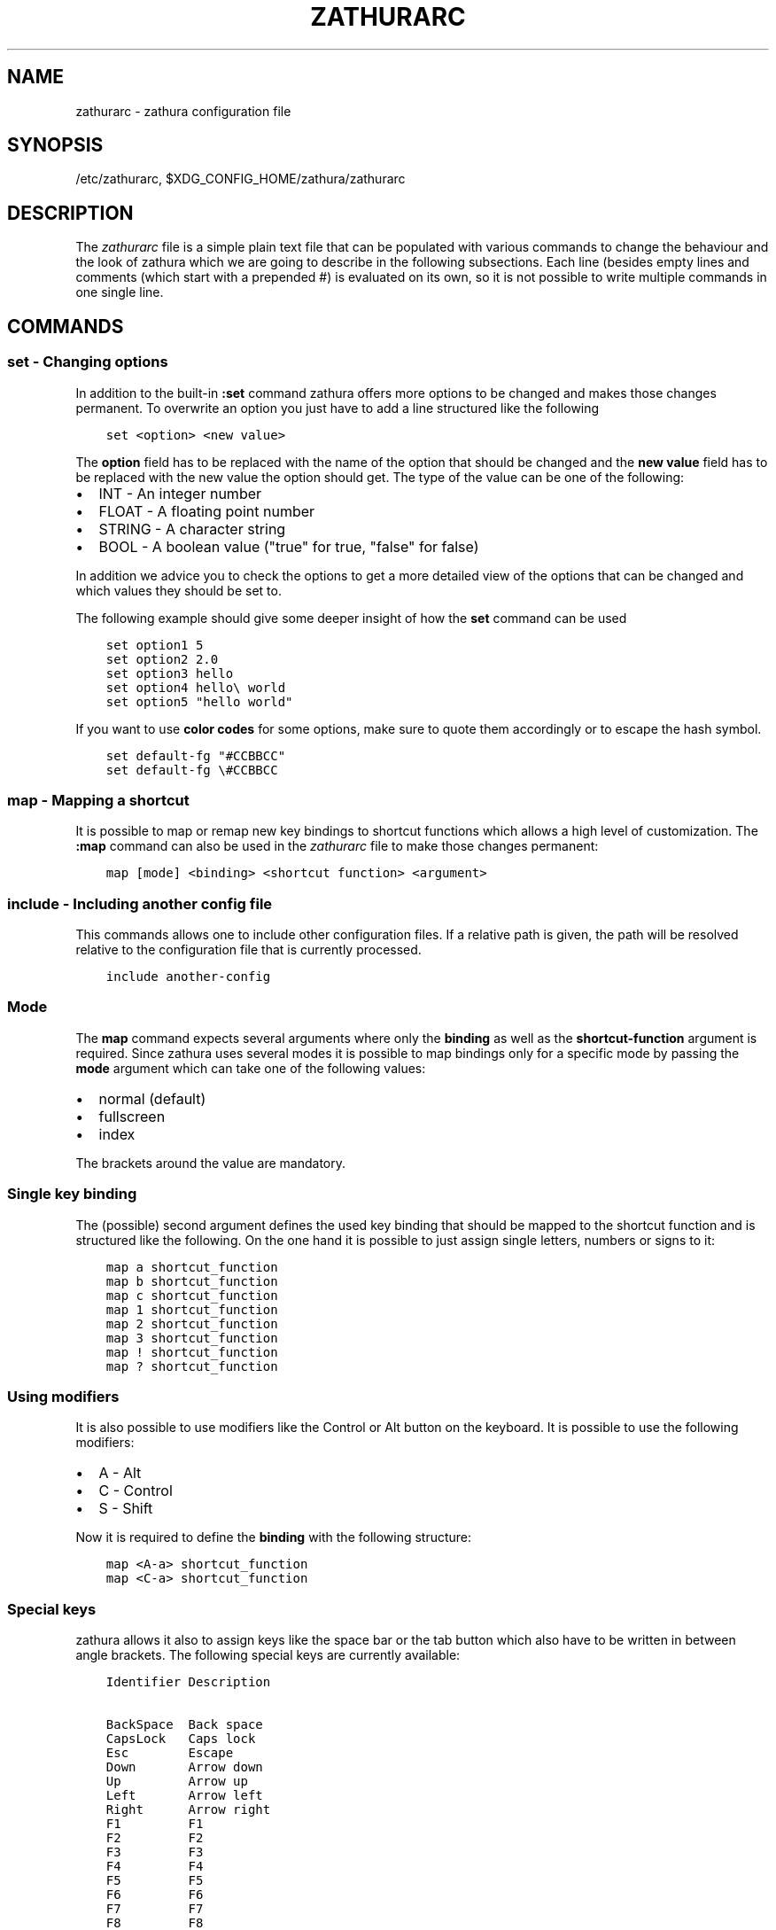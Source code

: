 .\" Man page generated from reStructuredText.
.
.TH "ZATHURARC" "5" "2017-01-11" "0.2.7" "zathura"
.SH NAME
zathurarc \- zathura configuration file
.
.nr rst2man-indent-level 0
.
.de1 rstReportMargin
\\$1 \\n[an-margin]
level \\n[rst2man-indent-level]
level margin: \\n[rst2man-indent\\n[rst2man-indent-level]]
-
\\n[rst2man-indent0]
\\n[rst2man-indent1]
\\n[rst2man-indent2]
..
.de1 INDENT
.\" .rstReportMargin pre:
. RS \\$1
. nr rst2man-indent\\n[rst2man-indent-level] \\n[an-margin]
. nr rst2man-indent-level +1
.\" .rstReportMargin post:
..
.de UNINDENT
. RE
.\" indent \\n[an-margin]
.\" old: \\n[rst2man-indent\\n[rst2man-indent-level]]
.nr rst2man-indent-level -1
.\" new: \\n[rst2man-indent\\n[rst2man-indent-level]]
.in \\n[rst2man-indent\\n[rst2man-indent-level]]u
..
.SH SYNOPSIS
.sp
/etc/zathurarc, $XDG_CONFIG_HOME/zathura/zathurarc
.SH DESCRIPTION
.sp
The \fIzathurarc\fP file is a simple plain text file that can be populated with
various commands to change the behaviour and the look of zathura which we are
going to describe in the following subsections. Each line (besides empty lines
and comments (which start with a prepended #) is evaluated on its own, so it
is not possible to write multiple commands in one single line.
.SH COMMANDS
.SS set \- Changing options
.sp
In addition to the built\-in \fB:set\fP command zathura offers more options to be
changed and makes those changes permanent. To overwrite an option you just have
to add a line structured like the following
.INDENT 0.0
.INDENT 3.5
.sp
.nf
.ft C
set <option> <new value>
.ft P
.fi
.UNINDENT
.UNINDENT
.sp
The \fBoption\fP field has to be replaced with the name of the option that should be
changed and the \fBnew value\fP field has to be replaced with the new value the
option should get. The type of the value can be one of the following:
.INDENT 0.0
.IP \(bu 2
INT \- An integer number
.IP \(bu 2
FLOAT \- A floating point number
.IP \(bu 2
STRING \- A character string
.IP \(bu 2
BOOL \- A boolean value ("true" for true, "false" for false)
.UNINDENT
.sp
In addition we advice you to check the options to get a more detailed view of
the options that can be changed and which values they should be set to.
.sp
The following example should give some deeper insight of how the \fBset\fP command
can be used
.INDENT 0.0
.INDENT 3.5
.sp
.nf
.ft C
set option1 5
set option2 2.0
set option3 hello
set option4 hello\e world
set option5 "hello world"
.ft P
.fi
.UNINDENT
.UNINDENT
.sp
If you want to use \fBcolor codes\fP for some options, make sure to quote them
accordingly or to escape the hash symbol.
.INDENT 0.0
.INDENT 3.5
.sp
.nf
.ft C
set default\-fg "#CCBBCC"
set default\-fg \e#CCBBCC
.ft P
.fi
.UNINDENT
.UNINDENT
.SS map \- Mapping a shortcut
.sp
It is possible to map or remap new key bindings to shortcut functions which
allows a high level of customization. The \fB:map\fP command can also be used in
the \fIzathurarc\fP file to make those changes permanent:
.INDENT 0.0
.INDENT 3.5
.sp
.nf
.ft C
map [mode] <binding> <shortcut function> <argument>
.ft P
.fi
.UNINDENT
.UNINDENT
.SS include \- Including another config file
.sp
This commands allows one to include other configuration files. If a relative
path is given, the path will be resolved relative to the configuration file that
is currently processed.
.INDENT 0.0
.INDENT 3.5
.sp
.nf
.ft C
include another\-config
.ft P
.fi
.UNINDENT
.UNINDENT
.SS Mode
.sp
The \fBmap\fP command expects several arguments where only the \fBbinding\fP as well as
the \fBshortcut\-function\fP argument is required. Since zathura uses several modes
it is possible to map bindings only for a specific mode by passing the \fBmode\fP
argument which can take one of the following values:
.INDENT 0.0
.IP \(bu 2
normal (default)
.IP \(bu 2
fullscreen
.IP \(bu 2
index
.UNINDENT
.sp
The brackets around the value are mandatory.
.SS Single key binding
.sp
The (possible) second argument defines the used key binding that should be
mapped to the shortcut function and is structured like the following. On the one
hand it is possible to just assign single letters, numbers or signs to it:
.INDENT 0.0
.INDENT 3.5
.sp
.nf
.ft C
map a shortcut_function
map b shortcut_function
map c shortcut_function
map 1 shortcut_function
map 2 shortcut_function
map 3 shortcut_function
map ! shortcut_function
map ? shortcut_function
.ft P
.fi
.UNINDENT
.UNINDENT
.SS Using modifiers
.sp
It is also possible to use modifiers like the Control or Alt button on the
keyboard. It is possible to use the following modifiers:
.INDENT 0.0
.IP \(bu 2
A \- Alt
.IP \(bu 2
C \- Control
.IP \(bu 2
S \- Shift
.UNINDENT
.sp
Now it is required to define the \fBbinding\fP with the following structure:
.INDENT 0.0
.INDENT 3.5
.sp
.nf
.ft C
map <A\-a> shortcut_function
map <C\-a> shortcut_function
.ft P
.fi
.UNINDENT
.UNINDENT
.SS Special keys
.sp
zathura allows it also to assign keys like the space bar or the tab button which
also have to be written in between angle brackets. The following special keys
are currently available:
.INDENT 0.0
.INDENT 3.5
.sp
.nf
.ft C
Identifier Description

BackSpace  Back space
CapsLock   Caps lock
Esc        Escape
Down       Arrow down
Up         Arrow up
Left       Arrow left
Right      Arrow right
F1         F1
F2         F2
F3         F3
F4         F4
F5         F5
F6         F6
F7         F7
F8         F8
F9         F9
F10        F10
F11        F11
F12        F12
PageDown   Page Down
PageUp     Page Up
Return     Return
Space      Space
Super      Windows key
Tab        Tab
Print      Print key
.ft P
.fi
.UNINDENT
.UNINDENT
.sp
Of course it is possible to combine those special keys with a modifier. The
usage of those keys should be explained by the following examples:
.INDENT 0.0
.INDENT 3.5
.sp
.nf
.ft C
map <Space> shortcut_function
map <C\-Space> shortcut_function
.ft P
.fi
.UNINDENT
.UNINDENT
.SS Mouse buttons
.sp
It is also possible to map mouse buttons to shortcuts by using the following
special keys:
.INDENT 0.0
.INDENT 3.5
.sp
.nf
.ft C
Identifier Description

Button1    Mouse button 1
Button2    Mouse button 2
Button3    Mouse button 3
Button4    Mouse button 4
Button5    Mouse button 5
.ft P
.fi
.UNINDENT
.UNINDENT
.sp
They can also be combined with modifiers:
.INDENT 0.0
.INDENT 3.5
.sp
.nf
.ft C
map <Button1> shortcut_function
map <C\-Button1> shortcut_function
.ft P
.fi
.UNINDENT
.UNINDENT
.SS Buffer commands
.sp
If a mapping does not match one of the previous definition but is still a valid
mapping it will be mapped as a buffer command:
.INDENT 0.0
.INDENT 3.5
.sp
.nf
.ft C
map abc quit
map test quit
.ft P
.fi
.UNINDENT
.UNINDENT
.SS Shortcut functions
.sp
The following shortcut functions can be mapped:
.INDENT 0.0
.IP \(bu 2
\fBabort\fP
.sp
Switch back to normal mode.
.IP \(bu 2
\fBadjust_window\fP
.sp
Adjust page width. Possible arguments are \fBbest\-fit\fP and \fBwidth\fP\&.
.IP \(bu 2
\fBchange_mode\fP
.sp
Change current mode. Pass the desired mode as argument.
.IP \(bu 2
\fBdisplay_link\fP:
.sp
Display link target.
.IP \(bu 2
\fBfocus_inputbar\fP
.sp
Focus inputbar.
.IP \(bu 2
\fBfollow\fP
.sp
Follow a link.
.IP \(bu 2
\fBgoto\fP
.sp
Go to a certain page.
.IP \(bu 2
\fBjumplist\fP
.sp
Move forwards/backwards in the jumplist.
.IP \(bu 2
\fBnavigate\fP
.sp
Navigate to the next/previous page.
.IP \(bu 2
\fBnavigate_index\fP
.sp
Navigate through the index.
.IP \(bu 2
\fBprint\fP
.sp
Show the print dialog.
.IP \(bu 2
\fBquit\fP
.sp
Quit zathura.
.IP \(bu 2
\fBrecolor\fP
.sp
Recolor pages.
.IP \(bu 2
\fBreload\fP
.sp
Reload the document.
.IP \(bu 2
\fBrotate\fP
.sp
Rotate the page. Pass \fBrotate\-ccw\fP as argument for counterclockwise rotation
and \fBrotate\-cw\fP for clockwise rotation.
.IP \(bu 2
\fBscroll\fP
.sp
Scroll.
.IP \(bu 2
\fBsearch\fP
.sp
Search next/previous item. Pass \fBforward\fP as argument to search for the next
hit and \fBbackward\fP to search for the previous hit.
.IP \(bu 2
\fBset\fP
.sp
Set an option.
.IP \(bu 2
\fBtoggle_fullscreen\fP
.sp
Toggle fullscreen.
.IP \(bu 2
\fBtoggle_index\fP
.sp
Show or hide index.
.IP \(bu 2
\fBtoggle_inputbar\fP
.sp
Show or hide inputbar.
.IP \(bu 2
\fBtoggle_page_mode\fP
.sp
Toggle between one and multiple pages per row.
.IP \(bu 2
\fBtoggle_statusbar\fP
.sp
Show or hide statusbar.
.IP \(bu 2
\fBzoom\fP
.sp
Zoom in or out.
.IP \(bu 2
\fBmark_add\fP
Set a quickmark.
.IP \(bu 2
\fBmark_evaluate\fP
Go to a quickmark.
.UNINDENT
.SS Pass arguments
.sp
Some shortcut function require or have optional arguments which influence the
behaviour of them. Those can be passed as the last argument:
.INDENT 0.0
.INDENT 3.5
map <C\-i> zoom in
map <C\-o> zoom out
.UNINDENT
.UNINDENT
.sp
Possible arguments are:
.INDENT 0.0
.IP \(bu 2
best\-fit
.IP \(bu 2
bottom
.IP \(bu 2
collapse
.IP \(bu 2
collapse\-all
.IP \(bu 2
default
.IP \(bu 2
down
.IP \(bu 2
expand
.IP \(bu 2
expand\-all
.IP \(bu 2
full\-down
.IP \(bu 2
full\-up
.IP \(bu 2
half\-down
.IP \(bu 2
half\-up
.IP \(bu 2
in
.IP \(bu 2
left
.IP \(bu 2
next
.IP \(bu 2
out
.IP \(bu 2
page\-bottom
.IP \(bu 2
page\-top
.IP \(bu 2
previous
.IP \(bu 2
right
.IP \(bu 2
rotate\-ccw
.IP \(bu 2
rotate\-cw
.IP \(bu 2
select
.IP \(bu 2
specific
.IP \(bu 2
toggle
.IP \(bu 2
top
.IP \(bu 2
up
.IP \(bu 2
width
.UNINDENT
.SS unmap \- Removing a shortcut
.sp
In addition to mapping or remaping custom key bindings it is possible to remove
existing ones by using the \fB:unmap\fP command. The command is used in the
following way (the explanation of the parameters is described in the \fBmap\fP
section of this document
.INDENT 0.0
.INDENT 3.5
.sp
.nf
.ft C
unmap [mode] <binding>
.ft P
.fi
.UNINDENT
.UNINDENT
.SH OPTIONS
.SS girara
.sp
This section describes settings concerning the behaviour of libgirara and
zathura. The settings described here can be changed with \fBset\fP\&.
.SS n\-completion\-items
.sp
Defines the maximum number of displayed completion entries.
.INDENT 0.0
.IP \(bu 2
Value type: Integer
.IP \(bu 2
Default value: 15
.UNINDENT
.SS completion\-bg
.sp
Defines the background color that is used for command line completion
entries
.INDENT 0.0
.IP \(bu 2
Value type: String
.IP \(bu 2
Default value: #232323
.UNINDENT
.SS completion\-fg
.sp
Defines the foreground color that is used for command line completion
entries
.INDENT 0.0
.IP \(bu 2
Value type: String
.IP \(bu 2
Default value: #DDDDDD
.UNINDENT
.SS completion\-group\-bg
.sp
Defines the background color that is used for command line completion
group elements
.INDENT 0.0
.IP \(bu 2
Value type: String
.IP \(bu 2
Default value: #000000
.UNINDENT
.SS completion\-group\-fg
.sp
Defines the foreground color that is used for command line completion
group elements
.INDENT 0.0
.IP \(bu 2
Value type: String
.IP \(bu 2
Default value: #DEDEDE
.UNINDENT
.SS completion\-highlight\-bg
.sp
Defines the background color that is used for the current command line
completion element
.INDENT 0.0
.IP \(bu 2
Value type: String
.IP \(bu 2
Default value: #9FBC00
.UNINDENT
.SS completion\-highlight\-fg
.sp
Defines the foreground color that is used for the current command line
completion element
.INDENT 0.0
.IP \(bu 2
Value type: String
.IP \(bu 2
Default value: #232323
.UNINDENT
.SS default\-fg
.sp
Defines the default foreground color
.INDENT 0.0
.IP \(bu 2
Value type: String
.IP \(bu 2
Default value: #DDDDDD
.UNINDENT
.SS default\-bg
.sp
Defines the default background color
.INDENT 0.0
.IP \(bu 2
Value type: String
.IP \(bu 2
Default value: #000000
.UNINDENT
.SS exec\-command
.sp
Defines a command the should be prepanded to any command run with exec.
.INDENT 0.0
.IP \(bu 2
Value type: String
.IP \(bu 2
Default value:
.UNINDENT
.SS font
.sp
Defines the font that will be used
.INDENT 0.0
.IP \(bu 2
Value type: String
.IP \(bu 2
Default value: monospace normal 9
.UNINDENT
.SS guioptions
.sp
Shows or hides GUI elements.
If it contains \(aqc\(aq, the command line is displayed.
If it contains \(aqs\(aq, the statusbar is displayed.
If it contains \(aqh\(aq, the horizontal scrollbar is displayed.
If it contains \(aqv\(aq, the vertical scrollbar is displayed.
.INDENT 0.0
.IP \(bu 2
Value type: String
.IP \(bu 2
Default value: s
.UNINDENT
.SS inputbar\-bg
.sp
Defines the background color for the inputbar
.INDENT 0.0
.IP \(bu 2
Value type: String
.IP \(bu 2
Default value: #131313
.UNINDENT
.SS inputbar\-fg
.sp
Defines the foreground color for the inputbar
.INDENT 0.0
.IP \(bu 2
Value type: String
.IP \(bu 2
Default value: #9FBC00
.UNINDENT
.SS notification\-bg
.sp
Defines the background color for a notification
.INDENT 0.0
.IP \(bu 2
Value type: String
.IP \(bu 2
Default value: #FFFFFF
.UNINDENT
.SS notification\-fg
.sp
Defines the foreground color for a notification
.INDENT 0.0
.IP \(bu 2
Value type: String
.IP \(bu 2
Default value: #000000
.UNINDENT
.SS notification\-error\-bg
.sp
Defines the background color for an error notification
.INDENT 0.0
.IP \(bu 2
Value type: String
.IP \(bu 2
Default value: #FFFFFF
.UNINDENT
.SS notification\-error\-fg
.sp
Defines the foreground color for an error notification
.INDENT 0.0
.IP \(bu 2
Value type: String
.IP \(bu 2
Default value: #FF1212
.UNINDENT
.SS notification\-warning\-bg
.sp
Defines the background color for a warning notification
.INDENT 0.0
.IP \(bu 2
Value type: String
.IP \(bu 2
Default value: #FFFFFF
.UNINDENT
.SS notification\-warning\-fg
.sp
Defines the foreground color for a warning notification
.INDENT 0.0
.IP \(bu 2
Value type: String
.IP \(bu 2
Default value: #FFF712
.UNINDENT
.SS tabbar\-fg
.sp
Defines the foreground color for a tab
.INDENT 0.0
.IP \(bu 2
Value type: String
.IP \(bu 2
Default value: #FFFFFF
.UNINDENT
.SS tabbar\-bg
.sp
Defines the background color for a tab
.INDENT 0.0
.IP \(bu 2
Value type: String
.IP \(bu 2
Default value: #000000
.UNINDENT
.SS tabbar\-focus\-fg
.sp
Defines the foreground color for the focused tab
.INDENT 0.0
.IP \(bu 2
Value type: String
.IP \(bu 2
Default value: #9FBC00
.UNINDENT
.SS tabbar\-focus\-bg
.sp
Defines the background color for the focused tab
.INDENT 0.0
.IP \(bu 2
Value type: String
.IP \(bu 2
Default value: #000000
.UNINDENT
.SS show\-scrollbars
.sp
Defines if both the horizontal and vertical scrollbars should be shown or not.
Deprecated, use \(aqguioptions\(aq instead.
.INDENT 0.0
.IP \(bu 2
Value type: Boolean
.IP \(bu 2
Default value: false
.UNINDENT
.SS show\-h\-scrollbar
.sp
Defines whether to show/hide the horizontal scrollbar. Deprecated, use
\(aqguioptions\(aq instead.
.INDENT 0.0
.IP \(bu 2
Value type: Boolean
.IP \(bu 2
Default value: false
.UNINDENT
.SS show\-v\-scrollbar
.sp
Defines whether to show/hide the vertical scrollbar. Deprecated, use
\(aqguioptions\(aq instead.
.INDENT 0.0
.IP \(bu 2
Value type: Boolean
.IP \(bu 2
Default value: false
.UNINDENT
.SS statusbar\-bg
.sp
Defines the background color of the statusbar
.INDENT 0.0
.IP \(bu 2
Value type: String
.IP \(bu 2
Default value: #000000
.UNINDENT
.SS statusbar\-fg
.sp
Defines the foreground color of the statusbar
.INDENT 0.0
.IP \(bu 2
Value type: String
.IP \(bu 2
Default value: #FFFFFF
.UNINDENT
.SS statusbar\-h\-padding
.sp
Defines the horizontal padding of the statusbar and notificationbar
.INDENT 0.0
.IP \(bu 2
Value type: Integer
.IP \(bu 2
Default value: 8
.UNINDENT
.SS statusbar\-v\-padding
.sp
Defines the vertical padding of the statusbar and notificationbar
.INDENT 0.0
.IP \(bu 2
Value type: Integer
.IP \(bu 2
Default value: 2
.UNINDENT
.SS window\-icon
.sp
Defines the path for a icon to be used as window icon.
.INDENT 0.0
.IP \(bu 2
Value type: String
.IP \(bu 2
Default value:
.UNINDENT
.SS window\-height
.sp
Defines the window height on startup
.INDENT 0.0
.IP \(bu 2
Value type: Integer
.IP \(bu 2
Default value: 600
.UNINDENT
.SS window\-width
.sp
Defines the window width on startup
.INDENT 0.0
.IP \(bu 2
Value type: Integer
.IP \(bu 2
Default value: 800
.UNINDENT
.SS zathura
.sp
This section describes settings concerning the behaviour of zathura.
.SS abort\-clear\-search
.sp
Defines if the search results should be cleared on abort.
.INDENT 0.0
.IP \(bu 2
Value type: Boolean
.IP \(bu 2
Default value: true
.UNINDENT
.SS adjust\-open
.sp
Defines which auto adjustment mode should be used if a document is loaded.
Possible options are "best\-fit" and "width".
.INDENT 0.0
.IP \(bu 2
Value type: String
.IP \(bu 2
Default value: best\-fit
.UNINDENT
.SS advance\-pages\-per\-row
.sp
Defines if the number of pages per row should be honored when advancing a page.
.INDENT 0.0
.IP \(bu 2
Value type: Boolean
.IP \(bu 2
Default value: false
.UNINDENT
.SS database
.sp
Defines the database backend to use for bookmarks and input history. Possible
values are "plain", "sqlite" (if built with sqlite support) and "null". If
"null" is used, bookmarks and input history will not be stored.
.INDENT 0.0
.IP \(bu 2
Value type: String
.IP \(bu 2
Default value: plain
.UNINDENT
.SS dbus\-service
.sp
En/Disables the D\-Bus service. If the services is disabled, SyncTeX forward
synchronization is not available.
.INDENT 0.0
.IP \(bu 2
Value type: Boolean
.IP \(bu 2
Default value: true
.UNINDENT
.SS filemonitor
.sp
Defines the filemonitor backend. Possible values are "glib" and "signal" (if
signal handling is supported).
.INDENT 0.0
.IP \(bu 2
Value type: String
.IP \(bu 2
Default value: glib
.UNINDENT
.SS incremental\-search
.sp
En/Disables incremental search (search while typing).
.INDENT 0.0
.IP \(bu 2
Value type: Boolean
.IP \(bu 2
Default value: true
.UNINDENT
.SS highlight\-color
.sp
Defines the color that is used for highlighting parts of the document (e.g.:
show search results)
.INDENT 0.0
.IP \(bu 2
Value type: String
.IP \(bu 2
Default value: #9FBC00
.UNINDENT
.SS highlight\-active\-color
.sp
Defines the color that is used to show the current selected highlighted element
(e.g: current search result)
.INDENT 0.0
.IP \(bu 2
Value type: String
.IP \(bu 2
Default value: #00BC00
.UNINDENT
.SS highlight\-transparency
.sp
Defines the opacity of a highlighted element
.INDENT 0.0
.IP \(bu 2
Value type: Float
.IP \(bu 2
Default value: 0.5
.UNINDENT
.SS page\-padding
.sp
The page padding defines the gap in pixels between each rendered page.
.INDENT 0.0
.IP \(bu 2
Value type: Integer
.IP \(bu 2
Default value: 1
.UNINDENT
.SS page\-cache\-size
.sp
Defines the maximum number of pages that could be kept in the page cache. When
the cache is full and a new page that isn\(aqt cached becomes visible, the least
recently viewed page in the cache will be evicted to make room for the new one.
Large values for this variable are NOT recommended, because this will lead to
consuming a significant portion of the system memory.
.INDENT 0.0
.IP \(bu 2
Value type: Integer
.IP \(bu 2
Default value: 15
.UNINDENT
.SS page\-thumbnail\-size
.sp
Defines the maximum size in pixels of the thumbnail that could be kept in the
thumbnail cache per page. The thumbnail is scaled for a quick preview during
zooming before the page is rendered. When the page is rendered, the result is
saved as the thumbnail only if the size is no more than this value. A larger
value increases quality but introduces longer delay in zooming and uses more
system memory.
.INDENT 0.0
.IP \(bu 2
Value type: Integer
.IP \(bu 2
Default value: 4194304 (4M)
.UNINDENT
.SS pages\-per\-row
.sp
Defines the number of pages that are rendered next to each other in a row.
.INDENT 0.0
.IP \(bu 2
Value type: Integer
.IP \(bu 2
Default value: 1
.UNINDENT
.SS first\-page\-column
.sp
Defines the column in which the first page will be displayed.
This setting is stored separately for every value of pages\-per\-row according to
the following pattern <1 page per row>:[<2 pages per row>[: ...]]. The last
value in the list will be used for all other number of pages per row if not set
explicitly.
.sp
Per default, the first column is set to 2 for double\-page layout.
.INDENT 0.0
.IP \(bu 2
Value type: String
.IP \(bu 2
Default value: 1:2
.UNINDENT
.SS recolor
.sp
En/Disables recoloring
.INDENT 0.0
.IP \(bu 2
Value type: Boolean
.IP \(bu 2
Default value: false
.UNINDENT
.SS recolor\-keephue
.sp
En/Disables keeping original hue when recoloring
.INDENT 0.0
.IP \(bu 2
Value type: Boolean
.IP \(bu 2
Default value: false
.UNINDENT
.SS recolor\-darkcolor
.sp
Defines the color value that is used to represent dark colors in recoloring mode
.INDENT 0.0
.IP \(bu 2
Value type: String
.IP \(bu 2
Default value: #FFFFFF
.UNINDENT
.SS recolor\-lightcolor
.sp
Defines the color value that is used to represent light colors in recoloring mode
.INDENT 0.0
.IP \(bu 2
Value type: String
.IP \(bu 2
Default value: #000000
.UNINDENT
.SS recolor\-reverse\-video
.sp
Defines if original image colors should be kept while recoloring.
.INDENT 0.0
.IP \(bu 2
Value type: Boolean
.IP \(bu 2
Default value: false
.UNINDENT
.SS render\-loading
.sp
Defines if the "Loading..." text should be displayed if a page is rendered.
.INDENT 0.0
.IP \(bu 2
Value type: Boolean
.IP \(bu 2
Default value: true
.UNINDENT
.SS render\-loading\-bg
.sp
Defines the background color that is used for the "Loading..." text.
.INDENT 0.0
.IP \(bu 2
Value type: String
.IP \(bu 2
Default value: #FFFFFF
.UNINDENT
.SS render\-loading\-fg
.sp
Defines the foreground color that is used for the "Loading..." text.
.INDENT 0.0
.IP \(bu 2
Value type: String
.IP \(bu 2
Default value: #000000
.UNINDENT
.SS scroll\-hstep
.sp
Defines the horizontal step size of scrolling by calling the scroll command once
.INDENT 0.0
.IP \(bu 2
Value type: Float
.IP \(bu 2
Default value: \-1
.UNINDENT
.SS scroll\-step
.sp
Defines the step size of scrolling by calling the scroll command once
.INDENT 0.0
.IP \(bu 2
Value type: Float
.IP \(bu 2
Default value: 40
.UNINDENT
.SS scroll\-full\-overlap
.sp
Defines the proportion of the current viewing area that should be
visible after scrolling a full page.
.INDENT 0.0
.IP \(bu 2
Value type: Float
.IP \(bu 2
Default value: 0
.UNINDENT
.SS scroll\-wrap
.sp
Defines if the last/first page should be wrapped
.INDENT 0.0
.IP \(bu 2
Value type: Boolean
.IP \(bu 2
Default value: false
.UNINDENT
.SS show\-directories
.sp
Defines if the directories should be displayed in completion.
.INDENT 0.0
.IP \(bu 2
Value type: Boolean
.IP \(bu 2
Default value: true
.UNINDENT
.SS show\-hidden
.sp
Defines if hidden files and directories should be displayed in completion.
.INDENT 0.0
.IP \(bu 2
Value type: Boolean
.IP \(bu 2
Default value: false
.UNINDENT
.SS show\-recent
.sp
Defines the number of recent files that should be displayed in completion.
If the value is negative, no upper bounds are applied. If the value is 0, no
recent files are shown.
.INDENT 0.0
.IP \(bu 2
Value type: Integer
.IP \(bu 2
Default value: 10
.UNINDENT
.SS scroll\-page\-aware
.sp
Defines if scrolling by half or full pages stops at page boundaries.
.INDENT 0.0
.IP \(bu 2
Value type: Boolean
.IP \(bu 2
Default value: false
.UNINDENT
.SS smooth\-scroll
.sp
Defines if scrolling via touchpad should be smooth(only available with gtk >= 3.4).
.INDENT 0.0
.IP \(bu 2
Value type: Boolean
.IP \(bu 2
Default value: false
.UNINDENT
.SS link\-zoom
.sp
En/Disables the ability of changing zoom when following links.
.INDENT 0.0
.IP \(bu 2
Value type: Boolean
.IP \(bu 2
Default value: true
.UNINDENT
.SS link\-hadjust
.sp
En/Disables aligning to the left internal link targets, for example from the
index.
.INDENT 0.0
.IP \(bu 2
Value type: Boolean
.IP \(bu 2
Default value: true
.UNINDENT
.SS search\-hadjust
.sp
En/Disables horizontally centered search results.
.INDENT 0.0
.IP \(bu 2
Value type: Boolean
.IP \(bu 2
Default value: true
.UNINDENT
.SS window\-title\-basename
.sp
Use basename of the file in the window title.
.INDENT 0.0
.IP \(bu 2
Value type: Boolean
.IP \(bu 2
Default value: false
.UNINDENT
.SS window\-title\-home\-tilde
.sp
Display a short version of the file path, which replaces $HOME with ~, in the window title.
.INDENT 0.0
.IP \(bu 2
Value type: Boolean
.IP \(bu 2
Default value: false
.UNINDENT
.SS window\-title\-page
.sp
Display the page number in the window title.
.INDENT 0.0
.IP \(bu 2
Value type: Boolean
.IP \(bu 2
Default value: false
.UNINDENT
.SS statusbar\-basename
.sp
Use basename of the file in the statusbar.
.INDENT 0.0
.IP \(bu 2
Value type: Boolean
.IP \(bu 2
Default value: false
.UNINDENT
.SS statusbar\-home\-tilde
.sp
Display a short version of the file path, which replaces $HOME with ~, in the statusbar.
.INDENT 0.0
.IP \(bu 2
Value type: Boolean
.IP \(bu 2
Default value: false
.UNINDENT
.SS zoom\-center
.sp
En/Disables horizontally centered zooming.
.INDENT 0.0
.IP \(bu 2
Value type: Boolean
.IP \(bu 2
Default value: false
.UNINDENT
.SS zoom\-max
.sp
Defines the maximum percentage that the zoom level can be.
.INDENT 0.0
.IP \(bu 2
Value type: Integer
.IP \(bu 2
Default value: 1000
.UNINDENT
.SS zoom\-min
.sp
Defines the minimum percentage that the zoom level can be.
.INDENT 0.0
.IP \(bu 2
Value type: Integer
.IP \(bu 2
Default value: 10
.UNINDENT
.SS zoom\-step
.sp
Defines the amount of percent that is zoomed in or out on each command.
.INDENT 0.0
.IP \(bu 2
Value type: Integer
.IP \(bu 2
Default value: 10
.UNINDENT
.SS selection\-clipboard
.sp
Defines the X clipboard into which mouse\-selected data will be written.  When it
is "clipboard", selected data will be written to the CLIPBOARD clipboard, and
can be pasted using the Ctrl+v key combination.  When it is "primary", selected
data will be written to the PRIMARY clipboard, and can be pasted using the
middle mouse button, or the Shift\-Insert key combination.
.INDENT 0.0
.IP \(bu 2
Value type: String
.IP \(bu 2
Default value: primary
.UNINDENT
.SS selection\-notification
.sp
Defines if a notification should be displayed after selecting text.
.INDENT 0.0
.IP \(bu 2
Value type: Boolean
.IP \(bu 2
Default value: true
.UNINDENT
.SS synctex
.sp
En/Disables SyncTeX backward synchronization support.
.INDENT 0.0
.IP \(bu 2
Value type: Boolean
.IP \(bu 2
Default value: true
.UNINDENT
.SS synctex\-editor\-command
.sp
Defines the command executed for SyncTeX backward synchronization.
.INDENT 0.0
.IP \(bu 2
Value type: String
.IP \(bu 2
Default value:
.UNINDENT
.SS index\-fg
.sp
Defines the foreground color of the index mode.
.INDENT 0.0
.IP \(bu 2
Value type: String
.IP \(bu 2
Default value: #DDDDDD
.UNINDENT
.SS index\-bg
.sp
Define the background color of the index mode.
.INDENT 0.0
.IP \(bu 2
Value type: String
.IP \(bu 2
Default value: #232323
.UNINDENT
.SS index\-active\-fg
.sp
Defines the foreground color of the selected element in index mode.
.INDENT 0.0
.IP \(bu 2
Value type: String
.IP \(bu 2
Default value: #232323
.UNINDENT
.SS index\-active\-bg
.sp
Define the background color of the selected element in index mode.
.INDENT 0.0
.IP \(bu 2
Value type: String
.IP \(bu 2
Default value: #9FBC00
.UNINDENT
.SH SEE ALSO
.sp
zathura(1)
.SH AUTHOR
pwmt.org
.SH COPYRIGHT
2009-2015, pwmt.org
.\" Generated by docutils manpage writer.
.

